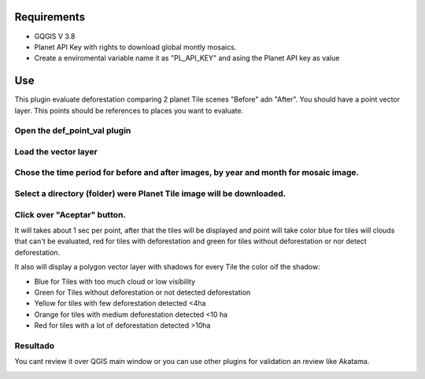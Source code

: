 Requirements
==================
- GQGIS V 3.8
- Planet API Key with rights to download global montly mosaics.
- Create a enviromental variable name it as "PL_API_KEY" and asing the Planet API key as value

Use
=======================
This plugin evaluate deforestation comparing 2 planet Tile scenes "Before" adn "After".
You should have a point vector layer. This points should be references to places you want to evaluate.

Open the def_point_val plugin
--------------------------------
.. image:: ../build/html/_static/icono.png

Load the vector layer
-----------------------
.. image:: ../build/html/_static/paso1.png

Chose the time period for before and after images, by year and month for mosaic image.
---------------------------------------------------------------------------------------
.. image:: ../build/html/_static/paso2.png

Select a directory (folder) were Planet Tile image will be downloaded.
-----------------------------------------------------------------------
.. image:: ../build/html/_static/paso3.png

Click over "Aceptar" button.
-----------------------------

It will takes about 1 sec per point, after that the tiles will be displayed and point will take color
blue for tiles will clouds that can't be evaluated, red for tiles with deforestation and  green for tiles
without deforestation or nor detect deforestation.

It also will display a polygon vector layer with shadows for every Tile the color oif the shadow:

* Blue for Tiles with too much cloud or low visibility

* Green for Tiles without deforestation or not detected deforestation

* Yellow for tiles with few deforestation detected <4ha

* Orange  for tiles with medium deforestation detected <10 ha

* Red  for tiles with a lot of deforestation detected >10ha

Resultado
-----------
.. image:: ../build/html/_static/resultado.png

You cant review it over QGIS main window or you can use other plugins for validation an review like Akatama.



.. image:: ../build/html/_static/acatama.png
